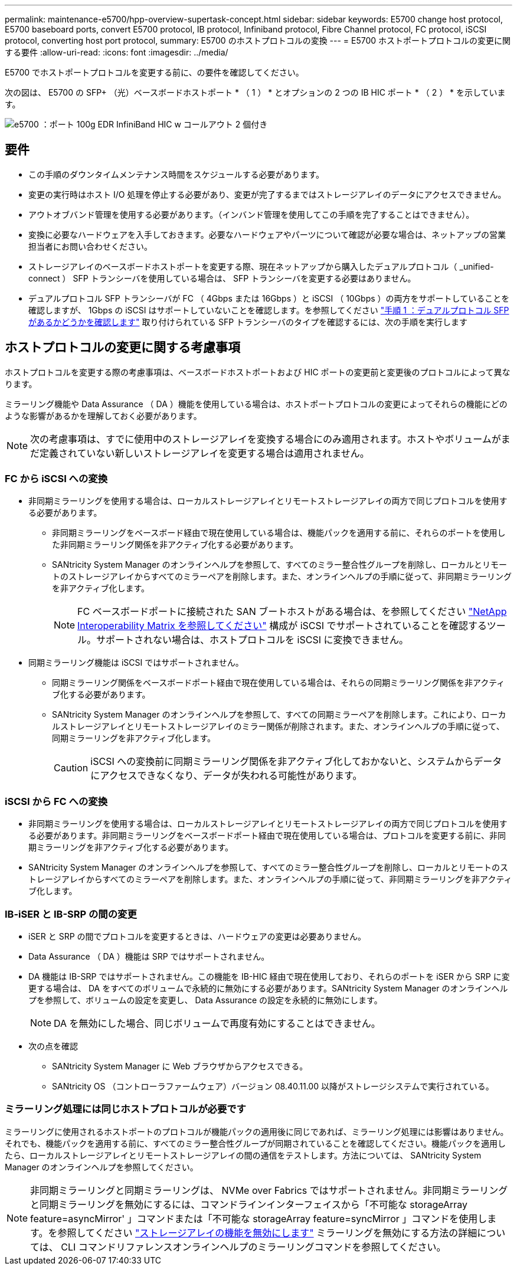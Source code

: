 ---
permalink: maintenance-e5700/hpp-overview-supertask-concept.html 
sidebar: sidebar 
keywords: E5700 change host protocol, E5700 baseboard ports, convert E5700 protocol, IB protocol, Infiniband protocol, Fibre Channel protocol, FC protocol, iSCSI protocol, converting host port protocol, 
summary: E5700 のホストプロトコルの変換 
---
= E5700 ホストポートプロトコルの変更に関する要件
:allow-uri-read: 
:icons: font
:imagesdir: ../media/


[role="lead"]
E5700 でホストポートプロトコルを変更する前に、の要件を確認してください。

次の図は、 E5700 の SFP+ （光）ベースボードホストポート * （ 1 ） * とオプションの 2 つの IB HIC ポート * （ 2 ） * を示しています。

image::../media/e5700_with_2_port_100g_edr_infiniband_hic_w_callouts.gif[e5700 ：ポート 100g EDR InfiniBand HIC w コールアウト 2 個付き]



== 要件

* この手順のダウンタイムメンテナンス時間をスケジュールする必要があります。
* 変更の実行時はホスト I/O 処理を停止する必要があり、変更が完了するまではストレージアレイのデータにアクセスできません。
* アウトオブバンド管理を使用する必要があります。（インバンド管理を使用してこの手順を完了することはできません）。
* 変換に必要なハードウェアを入手しておきます。必要なハードウェアやパーツについて確認が必要な場合は、ネットアップの営業担当者にお問い合わせください。
* ストレージアレイのベースボードホストポートを変更する際、現在ネットアップから購入したデュアルプロトコル（ _unified-connect ） SFP トランシーバを使用している場合は、 SFP トランシーバを変更する必要はありません。
* デュアルプロトコル SFP トランシーバが FC （ 4Gbps または 16Gbps ）と iSCSI （ 10Gbps ）の両方をサポートしていることを確認しますが、 1Gbps の iSCSI はサポートしていないことを確認します。を参照してください link:hpp-change-host-protocol-task.html["手順 1 ：デュアルプロトコル SFP があるかどうかを確認します"] 取り付けられている SFP トランシーバのタイプを確認するには、次の手順を実行します




== ホストプロトコルの変更に関する考慮事項

ホストプロトコルを変更する際の考慮事項は、ベースボードホストポートおよび HIC ポートの変更前と変更後のプロトコルによって異なります。

ミラーリング機能や Data Assurance （ DA ）機能を使用している場合は、ホストポートプロトコルの変更によってそれらの機能にどのような影響があるかを理解しておく必要があります。


NOTE: 次の考慮事項は、すでに使用中のストレージアレイを変換する場合にのみ適用されます。ホストやボリュームがまだ定義されていない新しいストレージアレイを変更する場合は適用されません。



=== FC から iSCSI への変換

* 非同期ミラーリングを使用する場合は、ローカルストレージアレイとリモートストレージアレイの両方で同じプロトコルを使用する必要があります。
+
** 非同期ミラーリングをベースボード経由で現在使用している場合は、機能パックを適用する前に、それらのポートを使用した非同期ミラーリング関係を非アクティブ化する必要があります。
** SANtricity System Manager のオンラインヘルプを参照して、すべてのミラー整合性グループを削除し、ローカルとリモートのストレージアレイからすべてのミラーペアを削除します。また、オンラインヘルプの手順に従って、非同期ミラーリングを非アクティブ化します。
+

NOTE: FC ベースボードポートに接続された SAN ブートホストがある場合は、を参照してください https://mysupport.netapp.com/NOW/products/interoperability["NetApp Interoperability Matrix を参照してください"^] 構成が iSCSI でサポートされていることを確認するツール。サポートされない場合は、ホストプロトコルを iSCSI に変換できません。



* 同期ミラーリング機能は iSCSI ではサポートされません。
+
** 同期ミラーリング関係をベースボードポート経由で現在使用している場合は、それらの同期ミラーリング関係を非アクティブ化する必要があります。
** SANtricity System Manager のオンラインヘルプを参照して、すべての同期ミラーペアを削除します。これにより、ローカルストレージアレイとリモートストレージアレイのミラー関係が削除されます。また、オンラインヘルプの手順に従って、同期ミラーリングを非アクティブ化します。
+

CAUTION: iSCSI への変換前に同期ミラーリング関係を非アクティブ化しておかないと、システムからデータにアクセスできなくなり、データが失われる可能性があります。







=== iSCSI から FC への変換

* 非同期ミラーリングを使用する場合は、ローカルストレージアレイとリモートストレージアレイの両方で同じプロトコルを使用する必要があります。非同期ミラーリングをベースボードポート経由で現在使用している場合は、プロトコルを変更する前に、非同期ミラーリングを非アクティブ化する必要があります。
* SANtricity System Manager のオンラインヘルプを参照して、すべてのミラー整合性グループを削除し、ローカルとリモートのストレージアレイからすべてのミラーペアを削除します。また、オンラインヘルプの手順に従って、非同期ミラーリングを非アクティブ化します。




=== IB-iSER と IB-SRP の間の変更

* iSER と SRP の間でプロトコルを変更するときは、ハードウェアの変更は必要ありません。
* Data Assurance （ DA ）機能は SRP ではサポートされません。
* DA 機能は IB-SRP ではサポートされません。この機能を IB-HIC 経由で現在使用しており、それらのポートを iSER から SRP に変更する場合は、 DA をすべてのボリュームで永続的に無効にする必要があります。SANtricity System Manager のオンラインヘルプを参照して、ボリュームの設定を変更し、 Data Assurance の設定を永続的に無効にします。
+

NOTE: DA を無効にした場合、同じボリュームで再度有効にすることはできません。

* 次の点を確認
+
** SANtricity System Manager に Web ブラウザからアクセスできる。
** SANtricity OS （コントローラファームウェア）バージョン 08.40.11.00 以降がストレージシステムで実行されている。






=== ミラーリング処理には同じホストプロトコルが必要です

ミラーリングに使用されるホストポートのプロトコルが機能パックの適用後に同じであれば、ミラーリング処理には影響はありません。それでも、機能パックを適用する前に、すべてのミラー整合性グループが同期されていることを確認してください。機能パックを適用したら、ローカルストレージアレイとリモートストレージアレイの間の通信をテストします。方法については、 SANtricity System Manager のオンラインヘルプを参照してください。


NOTE: 非同期ミラーリングと同期ミラーリングは、 NVMe over Fabrics ではサポートされません。非同期ミラーリングと同期ミラーリングを無効にするには、コマンドラインインターフェイスから「不可能な storageArray feature=asyncMirror' 」コマンドまたは「不可能な storageArray feature=syncMirror 」コマンドを使用します。を参照してください http://docs.netapp.com/ess-11/topic/com.netapp.doc.ssm-cli-115/GUID-0F156C94-C2A7-4458-A922-56439A098C09.html["ストレージアレイの機能を無効にします"^] ミラーリングを無効にする方法の詳細については、 CLI コマンドリファレンスオンラインヘルプのミラーリングコマンドを参照してください。
